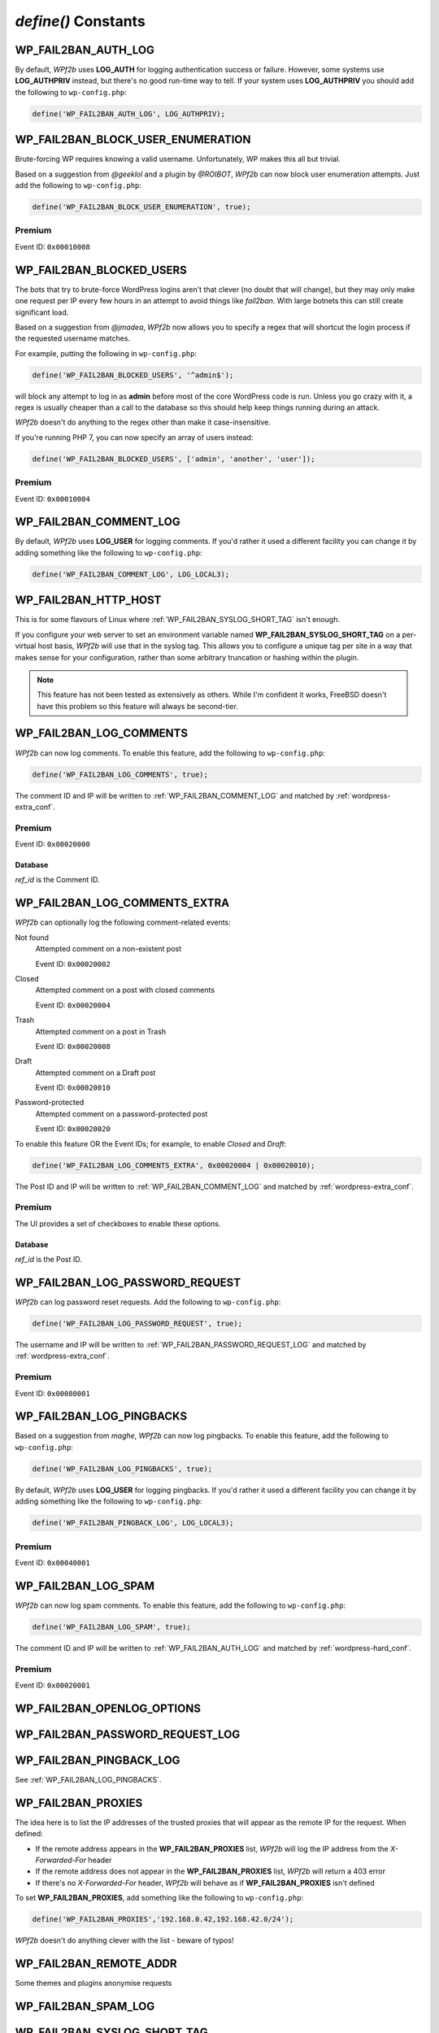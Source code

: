 .. _defines:

====================
`define()` Constants
====================



.. _WP_FAIL2BAN_AUTH_LOG:

WP_FAIL2BAN_AUTH_LOG
--------------------

.. versionadded:: 2.2.0

By default, *WPf2b* uses **LOG_AUTH** for logging authentication success or failure. However, some systems use **LOG_AUTHPRIV** instead, but there's no good run-time way to tell. If your system uses **LOG_AUTHPRIV** you should add the following to ``wp-config.php``:

.. code-block:: php

	define('WP_FAIL2BAN_AUTH_LOG', LOG_AUTHPRIV);



.. _WP_FAIL2BAN_BLOCK_USER_ENUMERATION:

WP_FAIL2BAN_BLOCK_USER_ENUMERATION
----------------------------------

.. versionadded:: 2.1.0
.. versionchanged:: 4.0.0
   Now also blocks enumeration via the REST API.

Brute-forcing WP requires knowing a valid username. Unfortunately, WP makes this all but trivial.

Based on a suggestion from *@geeklol* and a plugin by *@ROIBOT*, *WPf2b* can now block user enumeration attempts. Just add the following to ``wp-config.php``:

.. code-block:: php

	define('WP_FAIL2BAN_BLOCK_USER_ENUMERATION', true);

Premium
^^^^^^^

Event ID: ``0x00010008``



.. _WP_FAIL2BAN_BLOCKED_USERS:

WP_FAIL2BAN_BLOCKED_USERS
-------------------------

.. versionadded:: 2.0.0

The bots that try to brute-force WordPress logins aren't that clever (no doubt that will change), but they may only make one request per IP every few hours in an attempt to avoid things like `fail2ban`. With large botnets this can still create significant load.

Based on a suggestion from *@jmadea*, *WPf2b* now allows you to specify a regex that will shortcut the login process if the requested username matches.

For example, putting the following in ``wp-config.php``:

.. code-block:: php

	define('WP_FAIL2BAN_BLOCKED_USERS', '^admin$');

will block any attempt to log in as **admin** before most of the core WordPress code is run. Unless you go crazy with it, a regex is usually cheaper than a call to the database so this should help keep things running during an attack.

*WPf2b* doesn't do anything to the regex other than make it case-insensitive.

If you're running PHP 7, you can now specify an array of users instead:

.. code-block:: php

	define('WP_FAIL2BAN_BLOCKED_USERS', ['admin', 'another', 'user']);

Premium
^^^^^^^

Event ID: ``0x00010004``



.. _WP_FAIL2BAN_COMMENT_LOG:

WP_FAIL2BAN_COMMENT_LOG
-----------------------

.. versionadded:: 3.5.0

By default, *WPf2b* uses **LOG_USER** for logging comments. If you'd rather it used a different facility you can change it by adding something like the following to ``wp-config.php``:

.. code-block:: php

	define('WP_FAIL2BAN_COMMENT_LOG', LOG_LOCAL3);

.. seealso:: :ref:`WP_FAIL2BAN_LOG_COMMENTS`.



.. _WP_FAIL2BAN_HTTP_HOST:

WP_FAIL2BAN_HTTP_HOST
---------------------

.. versionadded:: 3.0.0

This is for some flavours of Linux where :ref:`WP_FAIL2BAN_SYSLOG_SHORT_TAG` isn't enough.

If you configure your web server to set an environment variable named **WP_FAIL2BAN_SYSLOG_SHORT_TAG** on a per-virtual host basis, *WPf2b* will use that in the syslog tag. This allows you to configure a unique tag per site in a way that makes sense for your configuration, rather than some arbitrary truncation or hashing within the plugin.

.. note::

   This feature has not been tested as extensively as others. While I'm confident it works, FreeBSD doesn't have this problem so this feature will always be second-tier.



.. _WP_FAIL2BAN_LOG_COMMENTS:

WP_FAIL2BAN_LOG_COMMENTS
------------------------

.. versionadded:: 3.5.0

*WPf2b* can now log comments. To enable this feature, add the following to ``wp-config.php``:

.. code-block:: php

	define('WP_FAIL2BAN_LOG_COMMENTS', true);

The comment ID and IP will be written to :ref:`WP_FAIL2BAN_COMMENT_LOG` and matched by :ref:`wordpress-extra_conf`.

Premium
^^^^^^^

Event ID: ``0x00020000``

Database
""""""""

`ref_id` is the Comment ID.



.. _WP_FAIL2BAN_LOG_COMMENTS_EXTRA:

WP_FAIL2BAN_LOG_COMMENTS_EXTRA
------------------------------

.. versionadded:: 4.0.0

*WPf2b* can optionally log the following comment-related events:

Not found
   Attempted comment on a non-existent post

   Event ID: ``0x00020002``

Closed
   Attempted comment on a post with closed comments

   Event ID: ``0x00020004``

Trash
   Attempted comment on a post in Trash

   Event ID: ``0x00020008``

Draft
   Attempted comment on a Draft post

   Event ID: ``0x00020010``

Password-protected
   Attempted comment on a password-protected post

   Event ID: ``0x00020020``

To enable this feature OR the Event IDs; for example, to enable `Closed` and `Draft`:

.. code-block:: php

	define('WP_FAIL2BAN_LOG_COMMENTS_EXTRA', 0x00020004 | 0x00020010);


The Post ID and IP will be written to :ref:`WP_FAIL2BAN_COMMENT_LOG` and matched by :ref:`wordpress-extra_conf`.

Premium
^^^^^^^

The UI provides a set of checkboxes to enable these options.

Database
""""""""

`ref_id` is the Post ID.



.. _WP_FAIL2BAN_LOG_PASSWORD_REQUEST:

WP_FAIL2BAN_LOG_PASSWORD_REQUEST
--------------------------------

.. versionadded:: 3.5.0

*WPf2b* can log password reset requests. Add the following to ``wp-config.php``:

.. code-block:: php

	define('WP_FAIL2BAN_LOG_PASSWORD_REQUEST', true);

The username and IP will be written to :ref:`WP_FAIL2BAN_PASSWORD_REQUEST_LOG` and matched by :ref:`wordpress-extra_conf`.

Premium
^^^^^^^

Event ID: ``0x00080001``



.. _WP_FAIL2BAN_LOG_PINGBACKS:

WP_FAIL2BAN_LOG_PINGBACKS
-------------------------

.. versionadded:: 2.2.0

Based on a suggestion from *maghe*, *WPf2b* can now log pingbacks. To enable this feature, add the following to ``wp-config.php``:

.. code-block:: php

	define('WP_FAIL2BAN_LOG_PINGBACKS', true);

By default, *WPf2b* uses **LOG_USER** for logging pingbacks. If you'd rather it used a different facility you can change it by adding something like the following to ``wp-config.php``:

.. code-block:: php

	define('WP_FAIL2BAN_PINGBACK_LOG', LOG_LOCAL3);

Premium
^^^^^^^

Event ID: ``0x00040001``



.. _WP_FAIL2BAN_LOG_SPAM:

WP_FAIL2BAN_LOG_SPAM
--------------------

.. versionadded:: 3.5.0

*WPf2b* can now log spam comments. To enable this feature, add the following to ``wp-config.php``:

.. code-block:: php

	define('WP_FAIL2BAN_LOG_SPAM', true);

The comment ID and IP will be written to :ref:`WP_FAIL2BAN_AUTH_LOG` and matched by :ref:`wordpress-hard_conf`.

Premium
^^^^^^^

Event ID: ``0x00020001``



.. _WP_FAIL2BAN_OPENLOG_OPTIONS:

WP_FAIL2BAN_OPENLOG_OPTIONS
---------------------------

.. versionadded:: 3.5.0



.. _WP_FAIL2BAN_PASSWORD_REQUEST_LOG:

WP_FAIL2BAN_PASSWORD_REQUEST_LOG
--------------------------------

.. versionadded:: 4.0.0




.. _WP_FAIL2BAN_PINGBACK_LOG:

WP_FAIL2BAN_PINGBACK_LOG
------------------------

.. versionadded:: 2.2.0

See :ref:`WP_FAIL2BAN_LOG_PINGBACKS`.


.. _WP_FAIL2BAN_PROXIES:

WP_FAIL2BAN_PROXIES
-------------------

.. versionadded:: 2.0.0
.. versionchanged:: 4.0.0
   Entries can be ignored by prefixing with **#**

The idea here is to list the IP addresses of the trusted proxies that will appear as the remote IP for the request. When defined:

* If the remote address appears in the **WP_FAIL2BAN_PROXIES** list, *WPf2b* will log the IP address from the `X-Forwarded-For` header
* If the remote address does not appear in the **WP_FAIL2BAN_PROXIES** list, *WPf2b* will return a 403 error
* If there's no `X-Forwarded-For` header, *WPf2b* will behave as if **WP_FAIL2BAN_PROXIES** isn't defined

To set **WP_FAIL2BAN_PROXIES**, add something like the following to ``wp-config.php``:

.. code-block:: php

	define('WP_FAIL2BAN_PROXIES','192.168.0.42,192.168.42.0/24');

*WPf2b* doesn't do anything clever with the list - beware of typos!



.. _WP_FAIL2BAN_REMOTE_ADDR:

WP_FAIL2BAN_REMOTE_ADDR
-----------------------

.. versionadded:: 3.6.0

Some themes and plugins anonymise requests



.. _WP_FAIL2BAN_SPAM_LOG:

WP_FAIL2BAN_SPAM_LOG
--------------------

.. versionadded:: 4.0.0




.. _WP_FAIL2BAN_SYSLOG_SHORT_TAG:

WP_FAIL2BAN_SYSLOG_SHORT_TAG
----------------------------

.. versionadded:: 3.0.0

Some flavours of Linux come with a `syslogd` that can't cope with the normal message format *WPf2b* uses; basically, they assume that the first part of the message (the tag) won't exceed some (small) number of characters, and mangle the message if it does. This breaks the regex in the *fail2ban* filter and so nothing gets blocked.

Adding:

.. code-block:: php

	define('WP_FAIL2BAN_SYSLOG_SHORT_TAG', true);

to ``functions.php`` will make *WPf2b* use ``wp`` as the syslog tag, rather than the normal ``wordpress``. This buys you 7 characters which may be enough to work around the problem, but if it's not enough you should look at :ref:`WP_FAIL2BAN_HTTP_HOST` or :ref:`WP_FAIL2BAN_TRUNCATE_HOST` too.



.. _WP_FAIL2BAN_TRUNCATE_HOST:

WP_FAIL2BAN_TRUNCATE_HOST
-------------------------

.. versionadded:: 3.5.0

If you've set :ref:`WP_FAIL2BAN_SYSLOG_SHORT_TAG` and defining :ref:`WP_FAIL2BAN_HTTP_HOST` for each virtual host isn't appropriate, you can set **WP_FAIL2BAN_TRUNCATE_HOST** to whatever value you need to make `syslog` happy:

.. code-block:: php

	define('WP_FAIL2BAN_TRUNCATE_HOST', 8);

This does exactly what the name suggests: truncates the host name to the length you specify. As a result there's no guarantee that what's left will be enough to identify the site.



.. _WP_FAIL2BAN_XMLRPC_LOG:

WP_FAIL2BAN_XMLRPC_LOG
----------------------

.. versionadded:: 3.6.0

This is for debugging and future development.

Attackers are doing weird things with XML-RPC, so this logs the raw post data to the file specified:

.. code-block:: php

	define('WP_FAIL2BAN_XMLRPC_LOG', '/var/log/xml-rpc.log');

